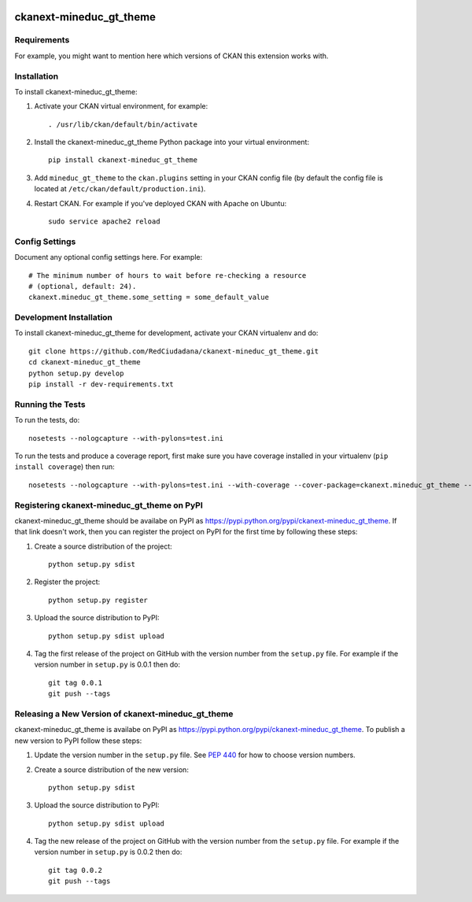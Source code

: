 .. You should enable this project on travis-ci.org and coveralls.io to make
   these badges work. The necessary Travis and Coverage config files have been
   generated for you.

.. image:: https://travis-ci.org/RedCiudadana/ckanext-mineduc_gt_theme.svg?branch=master
    :target: https://travis-ci.org/RedCiudadana/ckanext-mineduc_gt_theme

.. image:: https://coveralls.io/repos/RedCiudadana/ckanext-mineduc_gt_theme/badge.svg
  :target: https://coveralls.io/r/RedCiudadana/ckanext-mineduc_gt_theme

.. image:: https://pypip.in/download/ckanext-mineduc_gt_theme/badge.svg
    :target: https://pypi.python.org/pypi//ckanext-mineduc_gt_theme/
    :alt: Downloads

.. image:: https://pypip.in/version/ckanext-mineduc_gt_theme/badge.svg
    :target: https://pypi.python.org/pypi/ckanext-mineduc_gt_theme/
    :alt: Latest Version

.. image:: https://pypip.in/py_versions/ckanext-mineduc_gt_theme/badge.svg
    :target: https://pypi.python.org/pypi/ckanext-mineduc_gt_theme/
    :alt: Supported Python versions

.. image:: https://pypip.in/status/ckanext-mineduc_gt_theme/badge.svg
    :target: https://pypi.python.org/pypi/ckanext-mineduc_gt_theme/
    :alt: Development Status

.. image:: https://pypip.in/license/ckanext-mineduc_gt_theme/badge.svg
    :target: https://pypi.python.org/pypi/ckanext-mineduc_gt_theme/
    :alt: License

=============
ckanext-mineduc_gt_theme
=============

.. Put a description of your extension here:
   What does it do? What features does it have?
   Consider including some screenshots or embedding a video!


------------
Requirements
------------

For example, you might want to mention here which versions of CKAN this
extension works with.


------------
Installation
------------

.. Add any additional install steps to the list below.
   For example installing any non-Python dependencies or adding any required
   config settings.

To install ckanext-mineduc_gt_theme:

1. Activate your CKAN virtual environment, for example::

     . /usr/lib/ckan/default/bin/activate

2. Install the ckanext-mineduc_gt_theme Python package into your virtual environment::

     pip install ckanext-mineduc_gt_theme

3. Add ``mineduc_gt_theme`` to the ``ckan.plugins`` setting in your CKAN
   config file (by default the config file is located at
   ``/etc/ckan/default/production.ini``).

4. Restart CKAN. For example if you've deployed CKAN with Apache on Ubuntu::

     sudo service apache2 reload


---------------
Config Settings
---------------

Document any optional config settings here. For example::

    # The minimum number of hours to wait before re-checking a resource
    # (optional, default: 24).
    ckanext.mineduc_gt_theme.some_setting = some_default_value


------------------------
Development Installation
------------------------

To install ckanext-mineduc_gt_theme for development, activate your CKAN virtualenv and
do::

    git clone https://github.com/RedCiudadana/ckanext-mineduc_gt_theme.git
    cd ckanext-mineduc_gt_theme
    python setup.py develop
    pip install -r dev-requirements.txt


-----------------
Running the Tests
-----------------

To run the tests, do::

    nosetests --nologcapture --with-pylons=test.ini

To run the tests and produce a coverage report, first make sure you have
coverage installed in your virtualenv (``pip install coverage``) then run::

    nosetests --nologcapture --with-pylons=test.ini --with-coverage --cover-package=ckanext.mineduc_gt_theme --cover-inclusive --cover-erase --cover-tests


---------------------------------
Registering ckanext-mineduc_gt_theme on PyPI
---------------------------------

ckanext-mineduc_gt_theme should be availabe on PyPI as
https://pypi.python.org/pypi/ckanext-mineduc_gt_theme. If that link doesn't work, then
you can register the project on PyPI for the first time by following these
steps:

1. Create a source distribution of the project::

     python setup.py sdist

2. Register the project::

     python setup.py register

3. Upload the source distribution to PyPI::

     python setup.py sdist upload

4. Tag the first release of the project on GitHub with the version number from
   the ``setup.py`` file. For example if the version number in ``setup.py`` is
   0.0.1 then do::

       git tag 0.0.1
       git push --tags


----------------------------------------
Releasing a New Version of ckanext-mineduc_gt_theme
----------------------------------------

ckanext-mineduc_gt_theme is availabe on PyPI as https://pypi.python.org/pypi/ckanext-mineduc_gt_theme.
To publish a new version to PyPI follow these steps:

1. Update the version number in the ``setup.py`` file.
   See `PEP 440 <http://legacy.python.org/dev/peps/pep-0440/#public-version-identifiers>`_
   for how to choose version numbers.

2. Create a source distribution of the new version::

     python setup.py sdist

3. Upload the source distribution to PyPI::

     python setup.py sdist upload

4. Tag the new release of the project on GitHub with the version number from
   the ``setup.py`` file. For example if the version number in ``setup.py`` is
   0.0.2 then do::

       git tag 0.0.2
       git push --tags
